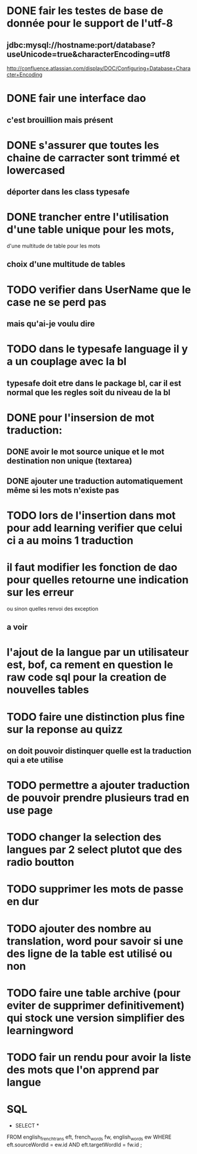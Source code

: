 * DONE fair les testes de base de donnée pour le support de l'utf-8
** jdbc:mysql://hostname:port/database?useUnicode=true&characterEncoding=utf8
   http://confluence.atlassian.com/display/DOC/Configuring+Database+Character+Encoding
* DONE fair une interface dao
** c'est brouillion mais présent
* DONE s'assurer que toutes les chaine de carracter sont trimmé et lowercased
** déporter dans les class typesafe
* DONE trancher entre l'utilisation d'une table unique pour les mots,
  d'une multitude de table pour les mots
** choix d'une multitude de tables
* TODO verifier dans UserName que le case ne se perd pas
** mais qu'ai-je voulu dire
* TODO dans le typesafe language il y a un couplage avec la bl
** typesafe doit etre dans le package bl, car il est normal que les regles soit du niveau de la bl
* DONE pour l'insersion de mot traduction:
** DONE avoir le mot source unique et le mot destination non unique (textarea)
** DONE ajouter une traduction automatiquement même si les mots n'existe pas
* TODO lors de l'insertion dans mot pour add learning verifier que celui ci a au moins 1 traduction
* il faut modifier les fonction de dao pour quelles retourne une indication sur les erreur
  ou sinon quelles renvoi des exception
** a voir
* l'ajout de la langue par un utilisateur est, bof, ca rement en question le raw code sql pour la creation de nouvelles tables
* TODO faire une distinction plus fine sur la reponse au quizz
** on doit pouvoir distinquer quelle est la traduction qui a ete utilise
* TODO permettre a ajouter traduction de pouvoir prendre plusieurs trad en use page
* TODO changer la selection des langues par 2 select plutot que des radio boutton
* TODO supprimer les mots de passe en dur
* TODO ajouter des nombre au translation, word pour savoir si une des ligne de la table est utilisé ou non
* TODO faire une table archive (pour eviter de supprimer definitivement) qui stock une version simplifier des learningword
* TODO fair un rendu pour avoir la liste des mots que l'on apprend par langue
* SQL
  - SELECT * 
FROM english_french_trans eft, french_words fw, english_words ew 
WHERE eft.sourceWordId = ew.id
AND eft.targetWordId = fw.id
;
